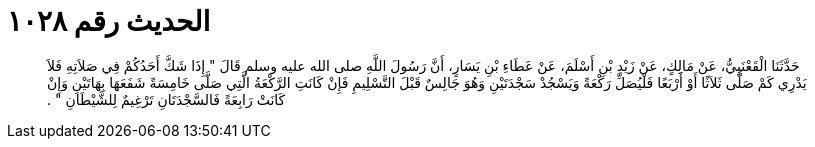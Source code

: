 
= الحديث رقم ١٠٢٨

[quote.hadith]
حَدَّثَنَا الْقَعْنَبِيُّ، عَنْ مَالِكٍ، عَنْ زَيْدِ بْنِ أَسْلَمَ، عَنْ عَطَاءِ بْنِ يَسَارٍ، أَنَّ رَسُولَ اللَّهِ صلى الله عليه وسلم قَالَ ‏"‏ إِذَا شَكَّ أَحَدُكُمْ فِي صَلاَتِهِ فَلاَ يَدْرِي كَمْ صَلَّى ثَلاَثًا أَوْ أَرْبَعًا فَلْيُصَلِّ رَكْعَةً وَيَسْجُدْ سَجْدَتَيْنِ وَهُوَ جَالِسٌ قَبْلَ التَّسْلِيمِ فَإِنْ كَانَتِ الرَّكْعَةُ الَّتِي صَلَّى خَامِسَةً شَفَعَهَا بِهَاتَيْنِ وَإِنْ كَانَتْ رَابِعَةً فَالسَّجْدَتَانِ تَرْغِيمٌ لِلشَّيْطَانِ ‏"‏ ‏.‏
